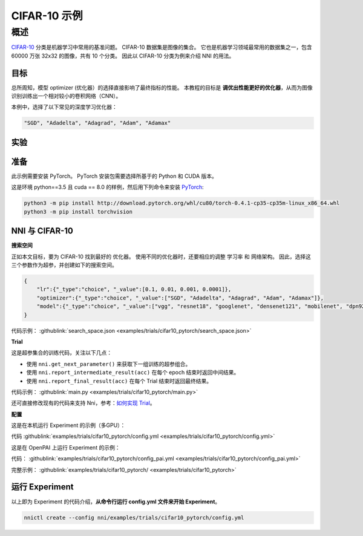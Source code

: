 CIFAR-10 示例
=================

概述
--------

`CIFAR-10 <https://www.cs.toronto.edu/~kriz/cifar.html>`__ 分类是机器学习中常用的基准问题。 CIFAR-10 数据集是图像的集合。 它也是机器学习领域最常用的数据集之一，包含 60000 万张 32x32 的图像，共有 10 个分类。 因此以 CIFAR-10 分类为例来介绍 NNI 的用法。

**目标**
^^^^^^^^^^^^^

总所周知，模型 optimizer (优化器）的选择直接影响了最终指标的性能。 本教程的目标是 **调优出性能更好的优化器**，从而为图像识别训练出一个相对较小的卷积网络（CNN）。

本例中，选择了以下常见的深度学习优化器：

.. code-block:: bash

   "SGD", "Adadelta", "Adagrad", "Adam", "Adamax"


实验
^^^^^^^^^^^^^^^^^^^^

准备
^^^^^^^^^^^^

此示例需要安装 PyTorch。 PyTorch 安装包需要选择所基于的 Python 和 CUDA 版本。

这是环境 python==3.5 且 cuda == 8.0 的样例，然后用下列命令来安装 `PyTorch <https://pytorch.org/>`__\ :

.. code-block:: bash

   python3 -m pip install http://download.pytorch.org/whl/cu80/torch-0.4.1-cp35-cp35m-linux_x86_64.whl
   python3 -m pip install torchvision

NNI 与 CIFAR-10
^^^^^^^^^^^^^^^^^

**搜索空间**

正如本文目标，要为 CIFAR-10 找到最好的 ``优化器``。 使用不同的优化器时，还要相应的调整 ``学习率`` 和 ``网络架构``。 因此，选择这三个参数作为超参，并创建如下的搜索空间。

.. code-block:: json

   {
       "lr":{"_type":"choice", "_value":[0.1, 0.01, 0.001, 0.0001]},
       "optimizer":{"_type":"choice", "_value":["SGD", "Adadelta", "Adagrad", "Adam", "Adamax"]},
       "model":{"_type":"choice", "_value":["vgg", "resnet18", "googlenet", "densenet121", "mobilenet", "dpn92", "senet18"]}
   }

代码示例： :githublink:`search_space.json <examples/trials/cifar10_pytorch/search_space.json>`

**Trial**

这是超参集合的训练代码，关注以下几点：


* 使用 ``nni.get_next_parameter()`` 来获取下一组训练的超参组合。
* 使用 ``nni.report_intermediate_result(acc)`` 在每个 epoch 结束时返回中间结果。
* 使用 ``nni.report_final_result(acc)`` 在每个 Trial 结束时返回最终结果。

代码示例： :githublink:`main.py <examples/trials/cifar10_pytorch/main.py>`

还可直接修改现有的代码来支持 Nni，参考：`如何实现 Trial <Trials.rst>`__。

**配置**

这是在本机运行 Experiment 的示例（多GPU）：

代码 :githublink:`examples/trials/cifar10_pytorch/config.yml <examples/trials/cifar10_pytorch/config.yml>`

这是在 OpenPAI 上运行 Experiment 的示例：

代码： :githublink:`examples/trials/cifar10_pytorch/config_pai.yml <examples/trials/cifar10_pytorch/config_pai.yml>`

完整示例： :githublink:`examples/trials/cifar10_pytorch/ <examples/trials/cifar10_pytorch>`

运行 Experiment
^^^^^^^^^^^^^^^^^^^^^

以上即为 Experiment 的代码介绍，**从命令行运行 config.yml 文件来开始 Experiment**。

.. code-block:: bash

   nnictl create --config nni/examples/trials/cifar10_pytorch/config.yml
